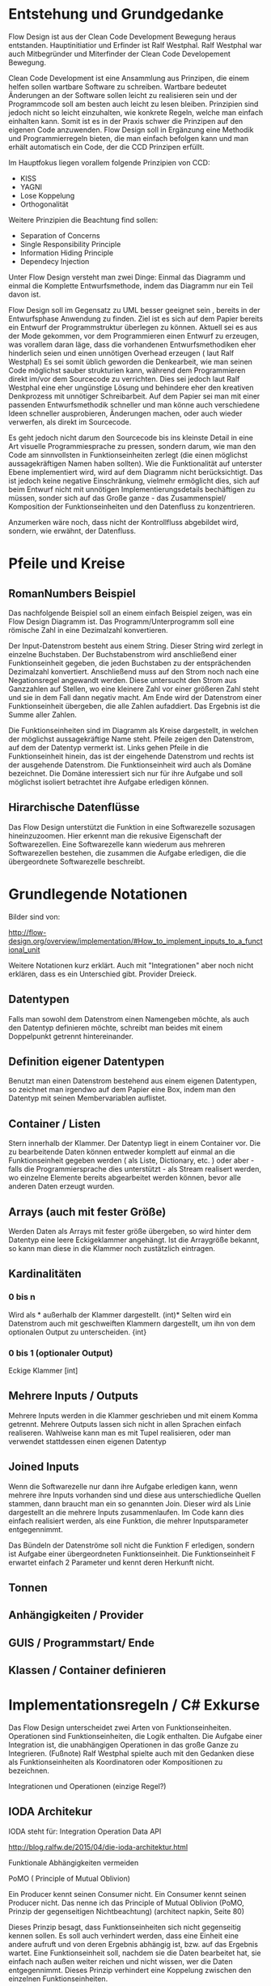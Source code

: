 * Entstehung und Grundgedanke
Flow Design ist aus der Clean Code Development Bewegung heraus entstanden. Hauptinitiatior und Erfinder ist Ralf Westphal.
Ralf Westphal war auch Mitbegründer und Miterfinder der Clean Code Developement Bewegung.


Clean Code Development ist eine Ansammlung aus Prinzipen, die einem helfen sollen wartbare Software zu schreiben.
Wartbare bedeutet Änderungen an der Software sollen leicht zu realisieren sein und der Programmcode soll
am besten auch leicht zu lesen bleiben.
Prinzipien sind jedoch nicht so leicht einzuhalten, wie konkrete Regeln, welche man einfach einhalten kann.
Somit ist es in der Praxis schwer die Prinzipen auf den eigenen Code anzuwenden.
Flow Design soll in Ergänzung eine Methodik und Programmierregeln bieten, die man einfach befolgen kann und man erhält automatisch
ein Code, der die CCD Prinzipen erfüllt.

Im Hauptfokus liegen vorallem folgende Prinzipien von CCD:
- KISS
- YAGNI
- Lose Koppelung
- Orthogonalität

Weitere Prinzipien die Beachtung find sollen:
- Separation of Concerns
- Single Responsibility Principle
- Information Hiding Principle
- Dependecy Injection

Unter Flow Design versteht man zwei Dinge:
Einmal das Diagramm und einmal die Komplette Entwurfsmethode, indem das
Diagramm nur ein Teil davon ist.

Flow Design soll im Gegensatz zu UML besser geeignet sein , bereits in der Entwurfsphase Anwendung zu finden.
Ziel ist es sich auf dem Papier bereits ein Entwurf der Programmstruktur überlegen zu können.
Aktuell sei es aus der Mode gekommen, vor dem Programmieren einen Entwurf zu erzeugen, was vorallem daran läge, dass die vorhandenen
Entwurfsmethodiken eher hinderlich seien und einen unnötigen Overhead erzeugen ( laut Ralf Westphal)
Es sei somit üblich geworden die Denkearbeit, wie man seinen Code möglichst sauber strukturien kann,
während dem Programmieren direkt im/vor dem Sourcecode zu verrichten.
Dies sei jedoch laut Ralf Westphal eine eher ungünstige Lösung und behindere eher den kreativen Denkprozess mit
unnötiger Schreibarbeit.
Auf dem Papier sei man mit einer passenden Entwurfsmethodik schneller und man könne auch verschiedene Ideen schneller
ausprobieren, Änderungen machen, oder auch wieder verwerfen, als direkt im Sourcecode.

Es geht jedoch nicht darum den Sourcecode bis ins kleinste Detail in eine Art visuelle Programmiesprache zu pressen,
sondern darum, wie man den Code am sinnvollsten in Funktionseinheiten zerlegt (die einen möglichst aussagekräftigen Namen haben sollten).
Wie die Funktionalität auf unterster Ebene implementiert wird, wird auf dem Diagramm nicht berücksichtigt.
Das ist jedoch keine negative Einschränkung, vielmehr ermöglicht dies, sich auf beim Entwurf nicht mit unnötigen Implementierungsdetails bechäftigen zu
müssen, sonder sich auf das Große ganze - das Zusammenspiel/ Komposition der Funktionseinheiten und den Datenfluss zu konzentrieren.

Anzumerken wäre noch, dass nicht der Kontrollfluss abgebildet wird, sondern, wie erwähnt, der Datenfluss.

* Pfeile und Kreise
** RomanNumbers Beispiel

[[./img/FromRomanNumerals.png]]

Das nachfolgende Beispiel soll an einem einfach Beispiel zeigen, was ein Flow Design Diagramm ist.
Das Programm/Unterprogramm soll eine römische Zahl in eine Dezimalzahl konvertieren.

Der Input-Datenstrom besteht aus einem String. Dieser String wird zerlegt in einzelne Buchstaben.
Der Buchstabenstrom wird anschließend einer Funktionseinheit gegeben, die jeden Buchstaben zu der entsprächenden 
Dezimalzahl konvertiert. Anschließend muss auf den Strom noch nach eine Negationsregel angewandt werden. Diese untersucht den
Strom aus Ganzzahlen auf Stellen, wo eine kleinere Zahl vor einer größeren Zahl steht und sie in dem Fall dann negativ macht.
Am Ende wird der Datenstrom einer Funktionseinheit übergeben, die alle Zahlen aufaddiert.
Das Ergebnis ist die Summe aller Zahlen. 

Die Funktionseinheiten sind im Diagramm als Kreise dargestellt, in welchen der möglichst aussagekräftige Name steht.
Pfeile zeigen den Datenstrom, auf dem der Datentyp vermerkt ist.
Links gehen Pfeile in die Funktionseinheit hinein, das ist der eingehende Datenstrom und rechts ist der ausgehende Datenstrom.
Die Funktionseinheit wird auch als Domäne bezeichnet. Die Domäne interessiert sich nur für ihre Aufgabe und soll möglichst isoliert
betrachtet ihre Aufgabe erledigen können.
** Hirarchische Datenflüsse 
Das Flow Design unterstützt die Funktion in eine Softwarezelle sozusagen hineinzuzoomen.
Hier erkennt man die rekusive Eigenschaft der Softwarezellen. Eine Softwarezelle kann wiederum aus mehreren Softwarezellen bestehen,
die zusammen die Aufgabe erledigen, die die übergeordnete Softwarezelle beschreibt.


* Grundlegende Notationen
Bilder sind von: 

http://flow-design.org/overview/implementation/#How_to_implement_inputs_to_a_functional_unit

  Weitere Notationen kurz erklärt. Auch mit "Integrationen" aber noch nicht erklären, dass es ein Unterschied gibt.
  Provider Dreieck.
** Datentypen 

Falls man sowohl dem Datenstrom einen Namengeben möchte, als auch den Datentyp definieren möchte, schreibt man beides mit einem
Doppelpunkt getrennt hintereinander.
** Definition eigener Datentypen 
Benutzt man einen Datenstrom bestehend aus einem eigenen Datentypen, so zeichnet man irgendwo auf dem Papier eine Box,
indem man den Datentyp mit seinen Membervariablen auflistet.
** Container / Listen

[[./img/diagramCollection.png]]

Stern innerhalb der Klammer.
Der Datentyp liegt in einem Container vor. 
Die zu bearbeitende Daten können entweder komplett auf einmal an die Funktionseinheit gegeben werden ( als Liste, Dictionary, etc. )
oder aber - falls die Programmiersprache dies unterstützt - als Stream realisert werden, wo einzelne Elemente bereits abgearbeitet werden
können, bevor alle anderen Daten erzeugt wurden.

** Arrays (auch mit fester Größe)
Werden Daten als Arrays mit fester größe übergeben, so wird hinter dem Datentyp eine leere Eckigeklammer angehängt.
Ist die Arraygröße bekannt, so kann man diese in die Klammer noch zustätzlich eintragen.
** Kardinalitäten 
*** 0 bis n

[[./img/diagram0n.png]]

Wird als * außerhalb der Klammer dargestellt.
(int)*
Selten wird ein Datenstrom auch mit geschweiften Klammern dargestellt, um ihn von dem optionalen Output zu unterscheiden.
{int}

*** 0 bis 1 (optionaler Output)

[[./img/diagramOptional.png]]

Eckige Klammer
[int]

** Mehrere Inputs / Outputs
Mehrere Inputs werden in die Klammer geschrieben und mit einem Komma getrennt.
Mehrere Outputs lassen sich nicht in allen Sprachen einfach realiseren.
Wahlweise kann man es mit Tupel realisieren, oder man verwendet stattdessen einen eigenen Datentyp

** Joined Inputs 

[[./img/diagramJoin.png]]

Wenn die Softwarezelle nur dann ihre Aufgabe erledigen kann, wenn mehrere ihre Inputs 
vorhanden sind und diese aus unterschiedliche Quellen stammen, dann braucht man ein so genannten Join.
Dieser wird als Linie dargestellt an die mehrere Inputs zusammenlaufen.
Im Code kann dies einfach realisiert werden, als eine Funktion, die mehrer Inputsparameter entgegennimmt.

Das Bündeln der Datenströme soll nicht die Funktion F erledigen, sondern ist Aufgabe einer übergeordneten Funktionseinheit.
Die Funktionseinheit F erwartet einfach 2 Parameter und kennt deren Herkunft nicht. 

** Tonnen

[[./img/diagramTonne.png]]

** Anhängigkeiten / Provider
** GUIS / Programmstart/ Ende
** Klassen / Container definieren  

* Implementationsregeln / C# Exkurse

Das Flow Design unterscheidet zwei Arten von Funktionseinheiten.
Operationen sind Funktionseinheiten, die Logik enthalten.
Die Aufgabe einer Integration ist, die unabhängigen Operationen in das große Ganze zu
Integrieren. 
(Fußnote) Ralf Westphal spielte auch mit den Gedanken diese als Funktionseinheiten als Koordinatoren oder
Kompositionen zu bezeichnen.

Integrationen und Operationen (einzige Regel?)

** IODA Architekur
IODA steht für: Integration Operation Data API

[[./img/ioda1.png]]

http://blog.ralfw.de/2015/04/die-ioda-architektur.html

**** Funktionale Abhängigkeiten vermeiden


**** PoMO ( Principle of Mutual Oblivion)
    Ein Producer
    kennt seinen Consumer nicht. Ein Consumer kennt seinen Producer
    nicht. Das nenne ich das Principle of Mutual Oblivion (PoMO,
    Prinzip der gegenseitigen Nichtbeachtung) (architect napkin, Seite 80)

Dieses Prinzip besagt, dass Funktionseinheiten sich nicht gegenseitig kennen sollen.
Es soll auch verhindert werden, dass eine Einheit eine andere aufruft und von deren Ergebnis
abhängig ist, bzw. auf das Ergebnis wartet.
Eine Funktionseinheit soll, nachdem sie die Daten bearbeitet hat, sie einfach nach
außen weiter reichen und nicht wissen, wer die Daten entgegennimmt.
Dieses Prinzip verhindert eine Koppelung zwischen den einzelnen Funktionseinheiten.

Um jedoch ein "Zusammenspiel" zwischen den einzelnen entkoppelten Einheiten zu ermöglichen, bedarf es einen oder
mehrere "Koordinatoren" welche diesem Prinzip nicht entsprechen müssen.
Nur so kann aus vielen kleinen Funktionseinheiten ein großes Ganzes werden, dass eine komplexe Aufgabe lösen kann.

Die Funktionseinheiten, die das PoMO erfüllen müssen nennt Ralf Westphal Operationen und die Koordinatoren nennt er
Integrationen. Als Regel zusammengefasst nennt er dies "Integration Operation Segregation Principle" kurz IOSP.


**** IOSP ( Integration Operation Segregation Principle)

Dieses Prinzip besagt, dass eine Funktioneseinheit entweder eine Operation oder eine Integration ist und beide
Verantwortungsberreiche nicht vermischt werden dürfen.

***** Operationen
Operationen sind Funktionen, die Logik/ Kontrollstrukturen enthalten dürfen. In C# wären das:
- if, else
- for, foreach,
- while, do
- try, catch
- .. vollständig?
- API, Daten

FRAGE: Darf eine Integration ein API Funktion kennen? LoginAndContinue(onSuccess: AmazonAPI.WarenkorbAbrufen)
Gleichzeitig müssen die Operationen das PoMO prinzip erfüllen, sie dürfen keine andere Funktionseinheiten kennen oder aufrufen und auf
das Ergebnis warten.
Ein Funktionsaufruf ist nur über Actions ( Funktionspointer ), die man als Funktionsparameter mit übergibt, oder Events möglich.
Damit erfüllt die Operation weiter das PoMO, da sie nicht selbst bestimmt, welche Funktion sie aufruft, sondern die Funktion, welche die
Operation aufgrufen hat ( und somit automatisch eine Integration sein muss, welche die PoMO Bedingung nicht erfüllen muss).


Operationen sind also imperative programmiert. Imperative Programmierung ist ein Programmierstill, mit dem Fokus auf das WIE ein Problem gelöst werden
soll. Im Gegensatz dazu steht der Deklarative Ansatz. Beim deklarativen Programmieren steht der Fokus auf das WAS getan werden soll und nicht so sehr, wie es
im Detail genau angestellt wird. Ein Beispiel hierfür wären zum Beispiel SQL Befehle. Hier wird nur gesagt, was man haben möchte und das Programm kann dann
die Anfrage nochmal untersuchen und selbst bestimmen, wie es die Anfrage am besten ausführt.

***** Integrationen
Die Integrationen werden nach Flow Design Richtlinien deklarative programmiert.
Diese Funktioneneinheiten dürfen anders als die Operationen, andere Funktionen aufrufen, sie also kennen.
Der Unterschied beim Flow Design ist jedoch, dass eine bewusste Trennung eingehalten wird.

Integrationen dürfen auch  auf die Terminierung einer Funktion warten und den Rückgabewert  weiterreichen an andere Funktionen.
Dafür dürfen sie keine Logik im Sinne von Kontrollstrukturen beinhalten.

Die Businesslogik, das was die Funktionalität erzeugt, diese befinden sich in Operationen und sind entkoppelt von ihrer Umgebung.
Sie bekommen einfach nur von irgendwo her einen Input (bzw bei keinen Inputparametern einfach ausgeführt werden) und führen damit die von ihnen implementierte
Logik aus und geben das Ergebnis nach außen. Beim nach außen Reichen kennt die Funktionseinheit jedoch nicht den Empfänger.

**** Tabelle -  IOSP auf einen Blick


|                                                         | Operationen | Integrationen        |
| Rechenoperationen ( +, *, %, ... )                      | Ja          | Nein                 |
| Kontrollstrukturen (if, else, while, for, foreach, ...) | Ja          | Nein                 |
| try, catch                                              | Ja          | Nein( mit Ausnahmen) |
| API-Aufrufe (Methoden von Bibliotheken)                 | Ja          | Nein                 |
| Ressourcen-Zugriffe (Dateien, Datenbanken etc.)         | Ja          | Nein                 |
| Standard Library, LINQ                                  | Ja          | Ja                   |
| Namen andere Funktion kennen                            | Nein        | Ja                   |
| Auf Rückgabewert warten                                 | Nein        | Ja                   |

** Beispiel foreach und Funktionsaufruf als negativ Beispiel.
#+BEGIN_SRC cpp
static void FormatAndPrintStrings(List<string> lines)
{
   foreach(line in lines)
   {
      string s = MyComplexFormattingFunction(line);
      Console.WriteLine(s);
   }
}

#+END_SRC
Derartiger Code wird wohl in den meisten C#-Codebase zufinden sein und doch ist er nach Flow Design Richtlinien falsch.

In diesem Beispiel wurde Logik (foreach) gemischt mit einem expliziten Funktionsaufruf einer Funktion.
Diese Funktion ist somit nicht IOSP konform.

Es ist etwas ungewohnt, das Trennen von Integrationen und Operationen im Code auch zu berücksichtigen.
Eine For-Schleife über eine Collection laufen zu lassen und jedes Element an eine Unterfunktion weiterzureichen ist etwas,
was wohl viele Programmierer regelmässig so schreiben.
Das soetwas nun nicht mehr erlaubt ist, braucht eine gewissen Umgewöhnungszeit.


Hier nun die Umsetzung in Flow Design mit einfachsten Mitteln.

#+BEGIN_SRC cpp
static void FormatAndPrintStrings(List<string> lines)
{
   List<string> formattedStrings = MyComplexFormattingFunction(lines);
   PrintLines(formattedStrings);
}

static List<string> FormatLines(List<string> lines)
{
    List<string> result = new List<string>();
    foreach(line in lines)
    {
          string formattedstring;
          // do complex formatting here
          result.Add(formattedstring) 
    }
    return result;
}

static void PrintLines(List<string> lines)
{
   foreach(line in lines)
   {
      Console.WriteLine(s);
   }
}
#+END_SRC

Die Funktion wurde aufgeteilt in eine Integration (=FormatAndPrintStrings=) und zwei Operationen.
Im ersten Beispiel hat die Funktion zwei Aufgaben erfüllt, sie hat die Formatierung-Funktion integriert und 
das Ergebnis ausgegeben.

Nun sind Integration, Ausgabe und Formattierung sauber getrennt.
Jedoch wurde der Code nun deutlich länger. Die Foreach-Schleife ist in beide Operationen gelandet und das Initialisieren und
Befüllen der temporären Liste in =FormatLines= nimmt auch etwas Platz ein.
Dazu kommt noch, das die String-Formattierungslogik nun eingebettet in dieser Foreach-Schleife liegt, welche vorher getrennt in
einer extra Funktion sich befand. 

Gibt es eine elegantere Lösung?

Es gibt zwei Möglichkeiten: Die erste Möglichkeit besteht darin, die Richtlinien etwas aufzulockern und eineKategorie "Helfer-Funktionen" einzuführen.
Diese Funktionen haben den Status von API-Funktion. Somit wäre das erste Beispiel IOSP konfrom und die Funktione =FormatAndPrintStrings=
würde als Operation gelten.
Dabei stellt sich jedoch die Frage, welche Kriterien eine Funktion erfüllen muss, damit sie unter diese Kategorie 
fällt, was sich als eine nicht ganz triviale Frage herausstellt.

Die zweite Möglichkeit besteht darin auf Datenfluss orientierte Sprachfeatures zu verwenden.
Somit hängt diese Möglichkeit stark von der verwendetet Programmiersprache ab.

In C# exisitiert eine Kategorie an Methoden, die speziell auf das arbeiten mit Datenflüssen ausgerichtet ist, diese werden 
zusammengefasst unter dem Namen LINQ (Language-Integrated Query).

Mit Hilfe von LINQ lässt sich obiges Beispiel zu einem IOSP konformen Einzeiler reduzieren.

#+BEGIN_SRC cpp
static void Main(List<string> lines)
{
   lines.Select( x => MyComplexFormattingFunction(x)).ForEach( x => Console.Writeline(x));
}

#+END_SRC

** C# Features um Datenflüsse zu implementieren
Um nach Flow Design Regeln zu programmieren, helfen einem in C# einige Features die in diesem Kapitel vorgestellt werden.
*** yield return
Hiermit kann man ein Producer-Consumer Pattern implementieren.
Vorraussetzung ist jedoch, dass man mit Daten arbeitet, die das =IEnumerable= Interface implementieren, wie zum Beispiel die
=List= Klasse.

Hier der Code von dem Beispiel weiter oben.

#+BEGIN_SRC cpp
class Program
{
  static void Main()
  {
    IEnumerable<int> numbers = ReadNumbersFromCmd();
    IEnumerable<int> answer = FindTheAnswer(numbers);
    PrintNumbers(answer);
  }
 
  public static IEnumerable<int> ReadNumbersFromCmd()
  {
    while (true)
    {
      var line = Console.ReadLine();
      yield return int.Parse(line);
    }
  }

  private static IEnumerable<int> FindTheAnswer(IEnumerable<int> numbers)
  {
    return numbers.TakeWhile(x => x != 42);
  }

  private static void PrintNumbers(IEnumerable<int> numbers)
  {
    foreach (var number in numbers)
    {
      Console.WriteLine(number);
    }
  }
}
#+END_SRC

Der Producer ist in dem Fall der =ReadNumbersFromCmd=.
Dieser produziert ein endloser Stream an =int=-Daten.
Es wird jedoch immer nur ein Element erzeugt und erst nachdem der Consumer das
Element abgefragt hat, wird ein neues Element erzeugt.
Wenn nichts mehr konsumiert wird, wird auch nichts mehr produziert.
Den Abbruch der Endlossschleife ( also das Stoppen des Datenflusses) kann somit auch eine andere Funktion außerhalb der Schleife
übernehmen.

*** LINQ und Lambdas




** Datenströme mit mehreren Wegen
*** Ein Output-Weg mehrer Empfänger
[[./img/diagramOut1to2.png]]
Falls ein Output an mehrere Empfänger weitergereicht werden soll, so lässt sich das am besten mit Events realisieren.
Leider bedarf es dann bei der Benutzung der API mehr Vorsicht, da man sich vorher auf ein Events registrieren muss, bevor man
die gewünschte Funktion aufrufen kann.
*** Mehrere Output-Wege 

[[./img/diagramOut2.png]]

Wenn eine Funktion mehrer Output-Wege hat, so kann man das im Code nicht mehr mit einem einfachen Rückgabewert implementieren.
Stattdessen braucht man entweder mehrere Events oder man gibt der Funktion mehrere Funktionspointer mit, die die Funktion aufruft.

Wäre es für eine Operation erlaubt eine andere Funktionseinheit zu kennen, dann könnten wir natürlich einfach in der Operation selbst
die nachfolgenden Funktionen per Namen aufrufen. Da aber Operationen entkoppelt von ihrer Umwelt sein sollen, müssen die möglichen
Outputwege über die Funktionsparameter mitgegeben werden. Somit wurden die Verantwortlichkeiten bewahrt und die übergeordnete 
Integration koordiniert weiter den Datenfluss und die Operation kennt keine anderen Funktionseinheiten.


**** mit und/oder Ausgabe
*
** Weitere Beispiele was erlaubt ist und was nicht erlaubt ist.
- Rückgabewert erwarten von Function als Parameter übergeben.
- API-Aufruf, Filehandling?, Daten in Integrationen?

#+BEGIN_SRC cpp
static List<string> FormatStrings(List<string> lines , Func<string,string> formatFunc )
{
   List<string> result = new List<string>();
   foreach(line in lines)
   {
      string formattedstring = formatFunc(line);
      result.Add(formattedstring) 
   }
   return result;
}


#+END_SRC


** Warum macht man das? Sinn der Aufteilung. -> Ketten Bild
   nochmal rückbesinnen auf CCD
   Größtes übel funktionale Abhängigkeiten.
   Wenn jemand seine Arbeit erst zuende machen kann, wenn ein anderer seine Arbeit getan hat.
** Ausnahmen
*** Rekursion
Operationen dürfen sich selber aufrufen.
*** Integrationen

**** LINQ / Standard-Library Funktionen
Manche Funktionalitäten, die die Sprache selbst bereitstellt, können streng genommen als API-Aufrufe bezeichnet werden
. Jedoch gilt hier eine Ausnahme. Man darf auch in Integrationen diese Funktionalität verwenden.
Beispiele aus C#:
=int.TryParse= , =List<>=, =Dictionary<>=, ...

**** Try / Catch
Oft braucht man auf oberster Ebene, einen Try/Catch, der alle Exceptions abfangen soll, und eine generelle Fehlerbehandlungsroutine
startet. Hier bleibt einem nichts anderes übrig, als die Regel keine Logik in den Integrationen zu haben, etwas aufzuweichen.


** Zusammenfassung - IODA Architekur -  Tabelle

   Tabelle:
   Daten - Methoden in Daten-Objekte aufrufen? Darf Operation die Methode kennen?
   Daten - was bedeutet die eigentlich? Extra Funktionen? file open handlers?
   Daten - Darf Integration wirklich Kontruktor aufrufen, das sind doch daten, oder gelten nur persistente daten?



***** Tabelle -  IOSP auf einen Blick


|                                                         | Operationen | Integrationen        |
| Rechenoperationen ( +, *, %, ... )                      | Ja          | Nein                 |
| Kontrollstrukturen (if, else, while, for, foreach, ...) | Ja          | Nein                 |
| try, catch                                              | Ja          | Nein( mit Ausnahmen) |
| API-Aufrufe (Methoden von Bibliotheken)                 | Ja          | Nein                 |
| Ressourcen-Zugriffe (Dateien, Datenbanken etc.)         | Ja          | Nein                 |
| Standard Library, LINQ                                  | Ja          | Ja                   |
| Namen andere Funktion kennen                            | Nein        | Ja                   |
| Auf Rückgabewert warten                                 | Nein        | Ja                   |

* Ablauf der kompletten Flow Design - Entwurfsmethode

** Definieren der Portale und Provider
    Man zeichnet ein Kreis auf ein Papier, diese stellt die Domäne dar.
    Auf der linken Seite hängt man die Sachen dran, die auf die Domände zugreifen so gegannte Portale, zum Beispiel HTTP-Zugriff,
    Batch mode, oder GUIs.
    Auf der anderen Seite sind die Provider, diese Stellen externe Resourcen zur Verfügung, die die Domäne verwendet.
    Ziel ist es später in der Implementierung darauf zu achten, dass die "Schicht" oder "Membran", zwischen Domäne und Außenwelt möglichst
dünn bleibt. Somit lässt sich die Domäne besser testen und es lassen sich leichter neue Portale und Provider anhängen.

** Interfaceskizze ( im Falle einer GUI Anwendung )
Man zeichnet eine einfache Skizze der GUI auf ein Papier und überlegt sich, welche Interaktionen kann der Nutzer machen.
Diese Interaktionen werden dann gesammelt und für jedes wird dann ein eigenes Flow Design erstellt.

** Flow Design Entwurf
Herauskristallisieren der einzelnen Funktionseinheiten und welche Daten von wo nach wo fließen.

** Einordnen der Funktionseinheiten in bestimmte Container
Mit Container meint man: Klassen, DLL, Anwendungen.
Man fasst eine oder mehere Funktionseinheiten zusammen, indem man zum Beispiel alle mit einer gestrichelten Linie einkreist oder alle die zur selben Klasse
gehören farblich markiert. Der Name der Klasse notiert man dann im eingekreisten Feld oder unter jeden Funktionseinheit.
FRAGE: Manchmal wird eine Funktionseinheit selbst als Klasse implementiert? Dann kann ich sie ja nicht in eine andere Klasse schieben.
RAGE: Schreibt man unter jeden Funktionseinheit die Klasse?
  endet mit Einteilen in Klassen, DLL, Anwendungen,...

  Entwurf ist ein Interativer Prozess, somit wäre round trip super "Sinn des Systems SharpFlowDesign erläutern"



* Rekursive Eigenschaft der Softwarezellen/ Architekur
Das Schöne an Flow Design und dem Konzept der Softwarezelle ist, dass sie rekusive ist.
Man kann das Problem/die Andwendugn ganz oben als eine Softwarezelle (oder hier der Kreis mit den Providern? ist das auch eine Softwarezelle?)
verstehen, indem links Portale Zugriffe machen und rechts davon, die Softwarezelle wiederum auf ihre Provider Zugriffe macht.
Die einzelnen Aktionen aus dem die Andwendung besteht können wiederrum als Softwarezellen verstanden werden, auf die von links 
der Zugriff und der Input in die Softwarezelle hineinkommen, die Softwarezelle bearbeitet die Anfrage und rechts von ihr, kommt das
Ergebnis heraus. Die Interaktion kann wiederum wieder in kleiner Teile zerlegt werden, die alle eine Softwarezelle sind, mit Inputs und
Outputs. Damit ist die Architektur weniger starr, als zum Beispiel das Schichtenmodell oder das Zwiebelschalenmodell ( laut Ralf Westphal ). 



* Backlog
** Einfaches Beispiel eines Flow Designs

[[./img/FlowDesign2.png]]

http://www.code-whisperer.de/preview/2015/06/14/eva/

Das Programm ist eine Konsolenanwedung, die den Benutzer eine Eingabe erlaubt.
Wenn die Eingabe die Zahl 42 entspricht, wird das Programm beendet, wenn nicht, kann wieder eine Zahl eingeben werden.
Das wiederholt sich, solange bis der Benuter die Zahl 42 eingetippt hat.

*** Erläuterung der Notation
Alle eingekreisten Namen sind Funktionseinheiten, oder auch Softwarezelle genannt.
Diese werden in den meisten Fällen im Code als Funktionen implementiert.
Die Pfeile zeigen den Datenstrom. Links die Inputs und rechts die Outputs.
Eine leere Klammer bedeutet, dass keine Daten fließen.
In diesem Fall hat die Funktion stattdessen oft eine Tonne, die anzeigt, dass die Funktionseinheit state-behaftet ist.
Wenn die Tonne zusätzlich noch mit einer Linie verbunden ist, an dessen Ende ein Kreis gezeichnet ist,
dann bedeutet das, dass die Funktion auf externe Resourcen zugreift.
Den Kreis kann man sich bildlich wie eine Hand vorstellen, an die sich die Funktion festhält.

Ein Stern innerhalb der Klammern der Datenströme, bedeutet, dass 0..n Daten dieses Types zwischen
den Funktionseinheiten fließen können.
Je nach Programmiersprache, kann man das Verhalten mit einem yield in einer Schleife realisieren,
oder mit einer Liste/Array als Rückgabewert.

Die Main Funktion ruft die anderen 3 Funktionen auf, eine Funktionseinheit die andere Funktionseinheiten aufruft,
werden als Integrationen bezeichnet. Die anderen 3 Methoden rufen selbst keine anderen Funktionseinheiten auf und werden
Operationen genannt. Anhand einer Flow Design Skizze, kann man leicht herausfinden, welche Funktionen Operationen sind und welche
Integrationen.
Alle Leaf-Knoten sind Operationen, der Rest sind Integrationen.
*** Finale Erklärung
Die Main Funktion wird nach dem Programmstart ( leerer Kreis ) ohne Parameter aufgerufen.
Danach ruft diese die Funktion ReadNumbersFromCmd auf, welche aus der Konsole eine Eingabe ließt und sie
zu einem int parset. Der int nimmt die Main Funktion entgegen und gibt diesen an FindtheAnswer weiter.
Diese Funktion hat die Aufgabe den entgegengenommenen int mit der Zahl 42 zu vergleichen. Wenn die Zahl 42 ist, wird der Datenstrom
abgebrochen. Wenn es nicht die 42 war, dann wird der int nach außen gereicht und die Main Funktion reicht die Zahl an die
PrintNumber Funktion weiter. PrintNumber gibt die Zahl in die Konsole aus.
Wenn der Datenstrom abbricht, returned die Mainfunktion und das Programm wird beendet.
FRAGE: Was bedeutet nochmal die Tonne, mit Hand?


*** Negativ Beispiel
#+BEGIN_SRC cpp
...
static void Main()
{
   while (true)
   {
      int number = ReadNumberFromCmd();
      bool isAnswer = FindTheAnswer(number);

      if (isAnswer)
         break;
      else
         PrintNumber(number);
   }
}

static int ReadNumbersFromCmd()
{
    var line = Console.ReadLine();
    int number = int.Parse(line);
    return number;
}

static bool FindtheAnswer(int number)
{ 
    if (number == 42)
        return true;
    return false;
}
...
#+END_SRC
